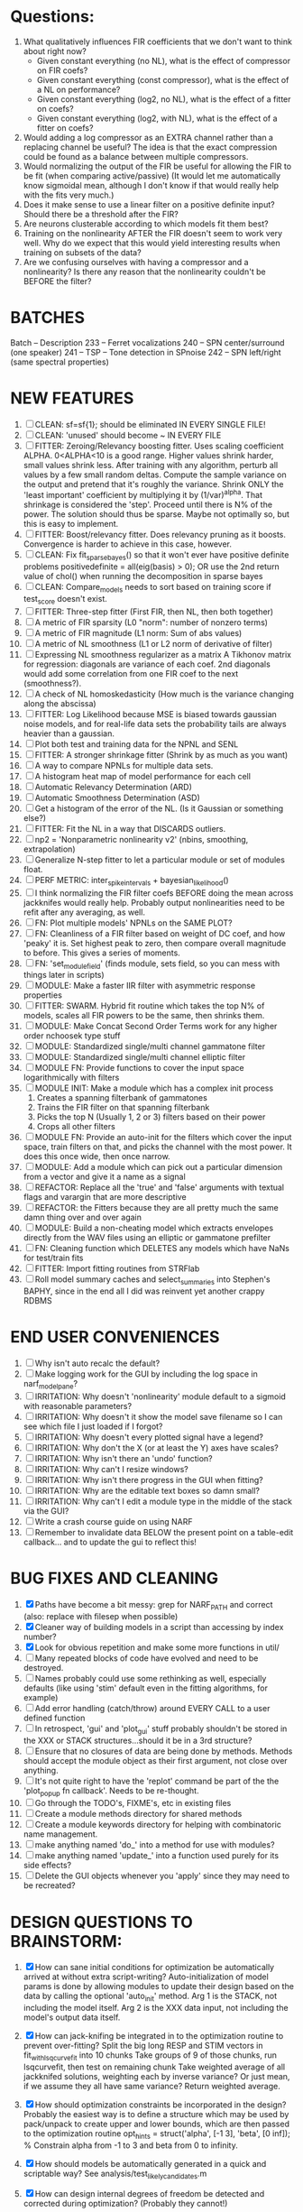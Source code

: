 * Questions:
  1. What qualitatively influences FIR coefficients that we don't want to think about right now?
     - Given constant everything (no NL), what is the effect of compressor on FIR coefs?
     - Given constant everything (const compressor), what is the effect of a NL on performance?
     - Given constant everything (log2, no NL), what is the effect of a fitter on coefs?
     - Given constant everything (log2, with NL), what is the effect of a fitter on coefs?
  2. Would adding a log compressor as an EXTRA channel rather than a replacing channel be useful?
     The idea is that the exact compression could be found as a balance between multiple compressors.
  3. Would normalizing the output of the FIR be useful for allowing the FIR to be fit (when comparing active/passive)
     (It would let me automatically know sigmoidal mean, although I don't know if that would really help with the fits very much.)
  4. Does it make sense to use a linear filter on a positive definite input? Should there be a threshold after the FIR?
  5. Are neurons clusterable according to which models fit them best?
  6. Training on the nonlinearity AFTER the FIR doesn't seem to work very well.
     Why do we expect that this would yield interesting results when training on subsets of the data?
  7. Are we confusing ourselves with having a compressor and a nonlinearity?
     Is there any reason that the nonlinearity couldn't be BEFORE the filter?
     
* BATCHES
  Batch   --  Description
  233     --  Ferret vocalizations
  240     --  SPN center/surround (one speaker)
  241     --  TSP -- Tone detection in SPnoise
  242     --  SPN left/right (same spectral properties)

* NEW FEATURES
  1. [ ] CLEAN: sf=sf{1}; should be eliminated IN EVERY SINGLE FILE!
  2. [ ] CLEAN: 'unused' should become ~ IN EVERY FILE
  3. [ ] FITTER: Zeroing/Relevancy boosting fitter. Uses scaling coefficient ALPHA. 0<ALPHA<10 is a good range. Higher values shrink harder, small values shrink less. 
	 After training with any algorithm, perturb all values by a few small random deltas. 
	 Compute the sample variance on the output and pretend that it's roughly the variance.
	 Shrink ONLY the 'least important' coefficient by multiplying it by (1/var)^alpha. 
	 That shrinkage is considered the 'step'.
	 Proceed until there is N% of the power. 
	 The solution should thus be sparse. Maybe not optimally so, but this is easy to implement.
  4. [ ] FITTER: Boost/relevancy fitter. Does relevancy pruning as it boosts. Convergence is harder to achieve in this case, however. 
  5. [ ] CLEAN: Fix fit_sparsebayes() so that it won't ever have positive definite problems 
	 positivedefinite = all(eig(basis) > 0);
	 OR use the 2nd return value of chol() when running the decomposition in sparse bayes
  6. [ ] CLEAN: Compare_models needs to sort based on training score if test_score doesn't exist.
  7. [ ] FITTER: Three-step fitter (First FIR, then NL, then both together)
  8. [ ] A metric of FIR sparsity (L0 "norm": number of nonzero terms)
  9. [ ] A metric of FIR magnitude (L1 norm: Sum of abs values)
  10. [ ] A metric of NL smoothness (L1 or L2 norm of derivative of filter)
  11. [ ] Expressing NL smoothness regularizer as a matrix
	  A Tikhonov matrix for regression: 
	  diagonals are variance of each coef.
	  2nd diagonals would add some correlation from one FIR coef to the next (smoothness?).
  12. [ ] A check of NL homoskedasticity (How much is the variance changing along the abscissa)
  13. [ ] FITTER: Log Likelihood because MSE is biased towards gaussian noise models, and for real-life data sets the probability tails are always heavier than a gaussian. 
  14. [ ] Plot both test and training data for the NPNL and SENL
  15. [ ] FITTER: A stronger shrinkage fitter (Shrink by as much as you want)
  16. [ ] A way to compare NPNLs for multiple data sets.
  17. [ ] A histogram heat map of model performance for each cell
  18. [ ] Automatic Relevancy Determination (ARD)
  19. [ ] Automatic Smoothness Determination (ASD)
  20. [ ] Get a histogram of the error of the NL. (Is it Gaussian or something else?)
  21. [ ] FITTER: Fit the NL in a way that DISCARDS outliers. 
  22. [ ] np2 = 'Nonparametric nonlinearity v2' (nbins, smoothing, extrapolation)
  23. [ ] Generalize N-step fitter to let a particular module or set of modules float. 
  24. [ ] PERF METRIC: inter_spike_intervals + bayesian_likelihood()
  25. [ ] I think normalizing the FIR filter coefs BEFORE doing the mean across jackknifes would really help. 
	  Probably output nonlinearities need to be refit after any averaging, as well.
  26. [ ] FN: Plot multiple models' NPNLs on the SAME PLOT?
  27. [ ] FN: Cleanliness of a FIR filter based on weight of DC coef, and how 'peaky' it is. Set highest peak to zero, then compare overall magnitude to before. This gives a series of moments.
  28. [ ] FN: 'set_module_field' (finds module, sets field, so you can mess with things later in scripts)
  29. [ ] MODULE: Make a faster IIR filter with asymmetric response properties 
  30. [ ] FITTER: SWARM. Hybrid fit routine which takes the top N% of models, scales all FIR powers to be the same, then shrinks them.
  31. [ ] MODULE: Make Concat Second Order Terms work for any higher order nchoosek type stuff
  32. [ ] MODULE: Standardized single/multi channel gammatone filter
  33. [ ] MODULE: Standardized single/multi channel elliptic filter 
  34. [ ] MODULE FN: Provide functions to cover the input space logarithmically with filters
  35. [ ] MODULE INIT: Make a module which has a complex init process
	  1) Creates a spanning filterbank of gammatones
	  2) Trains the FIR filter on that spanning filterbank
	  3) Picks the top N (Usually 1, 2 or 3) filters based on their power
	  4) Crops all other filters
  36. [ ] MODULE FN: Provide an auto-init for the filters which cover the input space, train filters on that, and picks the channel with the most power. It does this once wide, then once narrow.
  37. [ ] MODULE: Add a module which can pick out a particular dimension from a vector and give it a name as a signal
  38. [ ] REFACTOR: Replace all the 'true' and 'false' arguments with textual flags and varargin that are more descriptive
  39. [ ] REFACTOR: the Fitters because they are all pretty much the same damn thing over and over again
  40. [ ] MODULE: Build a non-cheating model which extracts envelopes directly from the WAV files using an elliptic or gammatone prefilter
  41. [ ] FN: Cleaning function which DELETES any models which have NaNs for test/train fits
  42. [ ] FITTER: Import fitting routines from STRFlab
  43. [ ] Roll model summary caches and select_summaries into Stephen's BAPHY, since in the end all I did was reinvent yet another crappy RDBMS

* END USER CONVENIENCES
  1. [ ] Why isn't auto recalc the default?
  2. [ ] Make logging work for the GUI by including the log space in narf_modelpane?
  3. [ ] IRRITATION: Why doesn't 'nonlinearity' module default to a sigmoid with reasonable parameters?
  4. [ ] IRRITATION: Why doesn't it show the model save filename so I can see which file I just loaded if I forgot?
  5. [ ] IRRITATION: Why doesn't every plotted signal have a legend?
  6. [ ] IRRITATION: Why don't the X (or at least the Y) axes have scales?
  7. [ ] IRRITATION: Why isn't there an 'undo' function?
  8. [ ] IRRITATION: Why can't I resize windows?
  9. [ ] IRRITATION: Why isn't there progress in the GUI when fitting?
  10. [ ] IRRITATION: Why are the editable text boxes so damn small?
  11. [ ] IRRITATION: Why can't I edit a module type in the middle of the stack via the GUI?
  12. [ ] Write a crash course guide on using NARF
  13. [ ] Remember to invalidate data BELOW the present point on a table-edit callback... and to update the gui to reflect this!

* BUG FIXES AND CLEANING
  1) [X] Paths have become a bit messy: grep for NARF_PATH and correct (also: replace with filesep when possible)
  2) [X] Cleaner way of building models in a script than accessing by index number?
  3) [X] Look for obvious repetition and make some more functions in util/
  4) [ ] Many repeated blocks of code have evolved and need to be destroyed.
  5) [ ] Names probably could use some rethinking as well, especially defaults (like using 'stim' default even in the fitting algorithms, for example)
  6) [ ] Add error handling (catch/throw) around EVERY CALL to a user defined function
  7) [ ] In retrospect, 'gui' and 'plot_gui' stuff probably shouldn't be stored in the XXX or STACK structures...should it be in a 3rd structure?
  8) [ ] Ensure that no closures of data are being done by methods. Methods should accept the module object as their first argument, not close over anything.
  9) [ ] It's not quite right to have the 'replot' command be part of the the 'plot_popup fn callback'. Needs to be re-thought.
  10) [ ] Go through the TODO's, FIXME's, etc in existing files
  11) [ ] Create a module methods directory for shared methods
  12) [ ] Create a module keywords directory for helping with combinatoric name management.
  13) [ ] make anything named 'do_' into a method for use with modules?
  14) [ ] make anything named 'update_' into a function used purely for its side effects?
  15) [ ] Delete the GUI objects whenever you 'apply' since they may need to be recreated?
	  
* DESIGN QUESTIONS TO BRAINSTORM:
  1. [X] How can sane initial conditions for optimization be automatically arrived at without extra script-writing?
	 Auto-initialization of model params is done by allowing modules to update their design based on the data by calling the optional 'auto_init' method.
	 Arg 1 is the STACK, not including the model itself. 
	 Arg 2 is the XXX data input, not including the model's output data itself. 
  2. [X] How can jack-knifing be integrated in to the optimization routine to prevent over-fitting?
	 Split the big long RESP and STIM vectors in fit_with_lsqcurvefit into 10 chunks
	 Take groups of 9 of those chunks, run lsqcurvefit, then test on remaining chunk
	 Take weighted average of all jackknifed solutions, weighting each by inverse variance? Or just mean, if we assume they all have same variance?
	 Return weighted average.
  3. [X] How should optimization constraints be incorporated in the design?
	 Probably the easiest way is to define a structure which may be used by pack/unpack to create upper and lower bounds, which are then passed to the optimization routine
	 opt_hints = struct('alpha', [-1 3], 'beta', [0 inf]); % Constrain alpha from -1 to 3 and beta from 0 to infinity. 
  4. [X] How should models be automatically generated in a quick and scriptable way?
	 See analysis/test_likely_candidates.m
  5. [X] How can design internal degrees of freedom be detected and corrected during optimization?
	 (Probably they cannot!)
  6. [X] There needs to be a place to store information about a whole model. 
	 For example, 'model name' and 'fitter' are two examples of fields that don't really belong in a module.
  7. [X] There is no best fitting routine, only fitting routines which work better for different cells. Allow them all a chance to run by making them module parameters.
  8. [X] Can jackknifing or the equivalent be applied to ANY fitting routine as a higher level function
	 If we only have one data file, how can we hold out some fraction of the stimuli so that we can do training/test on a single data file?
	 Solution:
	 - Fit routines use a 'score'
	 - The stack gives the score
	 - The score needs to be calculated from a jackknife
	 - How can data be jackknifed without modifying the stack?
	 - Immediately after the loading, zero a chunk of the stim and respavg (save the original, of course)
	 - Do a fit with whatever routine you want
  9. [X] N-step fitter (train FIR in common, train NL across each separately)
	 Surprisingly difficult to make several models need to be fit all on the same data. yet ALSO need to run on different behavioral states. 
         1. Violates my implicit expectation of 1 fitter -> 1 model. Now I have 1 fitter-> many models.
	 2. Now that training_set{} may be edited, it shouldn't really be copied from one XXX{1} to XXX{2} and so on.
	 Solution ideas: 
	 - Quick hack: five new fitters added
	   NL1, trains on all, but only trains NL on 1st
	   NL2, trains FIR on all, but only trains NL on 
  10. [ ] Right now, it's very convenient to be able to have the 'fitter' and 'score' quantity to be in modules
	  I can plug in all the module groups and let the fitter run. I can compare different fit routines automatically.
	  However, a fitter is not really part of a module, it's part of a whole model.
	  Therefore, in the future, the fitter and score quantity should be stored in the model META structure.
	  On the other hand, I need to justify this: Why should this be done instead of leaving it in the STACK? What we have right now works and is convenient.
	  (Because we may want to try multiple fit routines, and pick the model with the best training score?)
	  (Because I expect that model specific fitters are necessary? That isn't a reason!)
  11. [ ] Right now, you can only instantiate a single GUI at a time. Could this be avoided and the design made more general?	  
	  To do this, instead of a _global_ STACK and XXX, they would be closed-over by the GUI object.
	  Then, there would need to be a 'update-gui' function which can use those closed over variables.
	  That fn could be called whenever you want to programmatically update it. 	  	  	 
  12. [ ] It is awkward in non-parametric non-linearity module to recalc the phi every time you need it for graphing. Some place to cache it would be good without risking cache staleness.
  13. [X] Nonparametric Nonlinearity (NPNL) linearizes anything. 
	  It is very much data-driven, which is great. 
	  On the other hand, it fits itself to linearize almost anything, so we somehow learn less than a simple, parameter-driven model. 
	  How can we balance complexity in the FIR or complexity in the NL?
	  ANSWER: Sparseness needs to be modeled on the FIR side, Smoothness on the NL side. 

  14. [ ] ENDGAME: 
	  Is the end goal of this system something that:
	  - Spans the input space of nonlinearities?
	  - Spans the input space of depression?
	  - Has an inhibition and excitation filter?
	  - Has a NPNL for inhibition, and a NPNL for excitation?
	  - Uses ARD to eliminate all unimportant dimensions?
	  - Reports the best model?

* LUXURY, UNESSENTIAL TODO ITEMS 
  - [ ] Make it so baphy can be run _twice_, so that raw_stim_fs can be two different values (load envelope and wav data simultaneously)
  - [ ] Make gui plot functions response have two dropdowns to pick out colorbar thresholds for easier visualization?
  - [ ] MODULE: Add a filter that processess phase information from a stimulus, not just the magnitude
  - [ ] Write a function which swaps out the STACK into the BACKGROUND so you can 'hold' a model as a reference and play around with other settings, and see the results graphically by switching back and forth.
  - [ ] Write dbchoosecellfiles() and connect it to NARF_MODELPANE
  - [ ] Try adding informative color to histograms and scatter plots
  - [ ] Try improving contrast of various intensity plots
  - [ ] Put a Button on the performance metric that launches an external figure if more plot space is needed.
  - [ ] Add a GUI button to load_stim_from_baphy to play the stimulus as a sound
  - [ ] FITTER: Crop N% out fitter:
	  1) quickfits FIR
	  2) then quickfits NL, 
	  3) measures distance from NL line, marks the N worst points
	  4) Looks them up by original indexes (before the sort and row averaging)
	  5) Inverts nonlinearity numerically to find input
	  6) Deconvolves FIR to find the spike that was bad
	  7) Deletes that bad spike from the data
	  8) Starts again with a shrinkage fitter that fits both together

